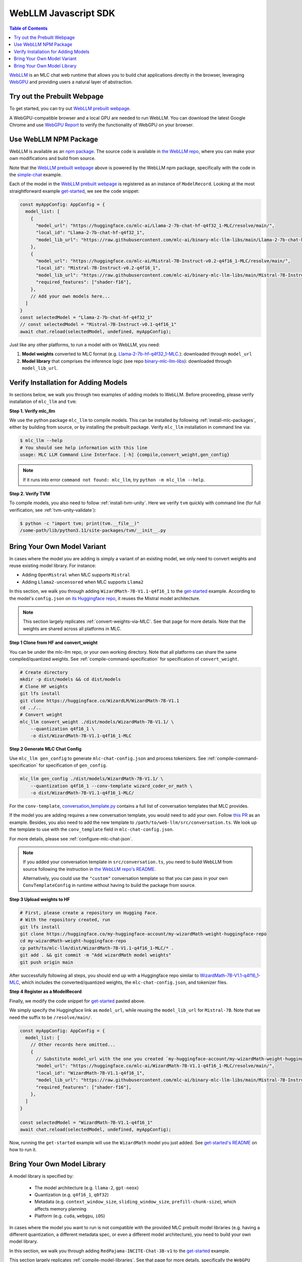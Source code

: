 .. _webllm-runtime:

WebLLM Javascript SDK
=====================

.. contents:: Table of Contents
   :local:
   :depth: 2

`WebLLM <https://www.npmjs.com/package/@mlc-ai/web-llm>`_ is an MLC chat web runtime
that allows you to build chat applications directly in the browser, leveraging
`WebGPU <https://www.w3.org/TR/webgpu/>`_ and providing users a natural layer of abstraction.

Try out the Prebuilt Webpage
----------------------------

To get started, you can try out `WebLLM prebuilt webpage <https://webllm.mlc.ai/#chat-demo>`__.

A WebGPU-compatible browser and a local GPU are needed to run WebLLM.
You can download the latest Google Chrome and use `WebGPU Report <https://webgpureport.org/>`__
to verify the functionality of WebGPU on your browser.


Use WebLLM NPM Package
----------------------

WebLLM is available as an `npm package <https://www.npmjs.com/package/@mlc-ai/web-llm>`_.
The source code is available in `the WebLLM repo <https://github.com/mlc-ai/web-llm>`_,
where you can make your own modifications and build from source.

Note that the `WebLLM prebuilt webpage <https://webllm.mlc.ai/#chat-demo>`__ above
is powered by the WebLLM npm package, specifically with the code in
the `simple-chat <https://github.com/mlc-ai/web-llm/tree/main/examples/simple-chat>`__ example.

Each of the model in the  `WebLLM prebuilt webpage <https://webllm.mlc.ai/#chat-demo>`__
is registered as an instance of ``ModelRecord``. Looking at the most straightforward example
`get-started <https://github.com/mlc-ai/web-llm/blob/main/examples/get-started/src/get_started.ts>`__,
we see the code snippet:

.. code:: typescript

  const myAppConfig: AppConfig = {
    model_list: [
      {
        "model_url": "https://huggingface.co/mlc-ai/Llama-2-7b-chat-hf-q4f32_1-MLC/resolve/main/",
        "local_id": "Llama-2-7b-chat-hf-q4f32_1",
        "model_lib_url": "https://raw.githubusercontent.com/mlc-ai/binary-mlc-llm-libs/main/Llama-2-7b-chat-hf/Llama-2-7b-chat-hf-q4f32_1-ctx4k_cs1k-webgpu.wasm",
      },
      {
        "model_url": "https://huggingface.co/mlc-ai/Mistral-7B-Instruct-v0.2-q4f16_1-MLC/resolve/main/",
        "local_id": "Mistral-7B-Instruct-v0.2-q4f16_1",
        "model_lib_url": "https://raw.githubusercontent.com/mlc-ai/binary-mlc-llm-libs/main/Mistral-7B-Instruct-v0.2/Mistral-7B-Instruct-v0.2-q4f16_1-sw4k_cs1k-webgpu.wasm",
        "required_features": ["shader-f16"],
      },
      // Add your own models here...
    ]
  }
  const selectedModel = "Llama-2-7b-chat-hf-q4f32_1"
  // const selectedModel = "Mistral-7B-Instruct-v0.1-q4f16_1"
  await chat.reload(selectedModel, undefined, myAppConfig);

Just like any other platforms, to run a model with on WebLLM, you need:

1. **Model weights** converted to MLC format (e.g. `Llama-2-7b-hf-q4f32_1-MLC
   <https://huggingface.co/mlc-ai/Llama-2-7b-chat-hf-q4f32_1-MLC/tree/main>`_.): downloaded through ``model_url``
2. **Model library** that comprises the inference logic (see repo `binary-mlc-llm-libs <https://github.com/mlc-ai/binary-mlc-llm-libs>`__): downloaded through ``model_lib_url``.

Verify Installation for Adding Models
-------------------------------------

In sections below, we walk you through two examples of adding models to WebLLM. Before proceeding,
please verify installation of ``mlc_llm`` and ``tvm``:

**Step 1. Verify mlc_llm**

We use the python package ``mlc_llm`` to compile models. This can be installed by
following :ref:`install-mlc-packages`, either by building from source, or by
installing the prebuilt package. Verify ``mlc_llm`` installation in command line via:

.. code:: bash

    $ mlc_llm --help
    # You should see help information with this line
    usage: MLC LLM Command Line Interface. [-h] {compile,convert_weight,gen_config}

.. note::
    If it runs into error ``command not found: mlc_llm``, try ``python -m mlc_llm --help``.

**Step 2. Verify TVM**

To compile models, you also need to follow :ref:`install-tvm-unity`.
Here we verify ``tvm`` quickly with command line (for full verification, see :ref:`tvm-unity-validate`):

.. code:: bash

    $ python -c "import tvm; print(tvm.__file__)"
    /some-path/lib/python3.11/site-packages/tvm/__init__.py


.. _webllm-add-model-variant:

Bring Your Own Model Variant
----------------------------

In cases where the model you are adding is simply a variant of an existing
model, we only need to convert weights and reuse existing model library. For instance:

- Adding ``OpenMistral`` when MLC supports ``Mistral``
- Adding ``Llama2-uncensored`` when MLC supports ``Llama2``


In this section, we walk you through adding ``WizardMath-7B-V1.1-q4f16_1`` to the
`get-started <https://github.com/mlc-ai/web-llm/tree/main/examples/get-started>`__ example.
According to the model's ``config.json`` on `its Huggingface repo <https://huggingface.co/WizardLM/WizardMath-7B-V1.1/blob/main/config.json>`_,
it reuses the Mistral model architecture.

.. note::

  This section largely replicates :ref:`convert-weights-via-MLC`.
  See that page for more details. Note that the weights are shared across
  all platforms in MLC.

**Step 1 Clone from HF and convert_weight**

You can be under the mlc-llm repo, or your own working directory. Note that all platforms
can share the same compiled/quantized weights. See :ref:`compile-command-specification`
for specification of ``convert_weight``.

.. code:: shell

    # Create directory
    mkdir -p dist/models && cd dist/models
    # Clone HF weights
    git lfs install
    git clone https://huggingface.co/WizardLM/WizardMath-7B-V1.1
    cd ../..
    # Convert weight
    mlc_llm convert_weight ./dist/models/WizardMath-7B-V1.1/ \
        --quantization q4f16_1 \
        -o dist/WizardMath-7B-V1.1-q4f16_1-MLC

**Step 2 Generate MLC Chat Config**

Use ``mlc_llm gen_config`` to generate ``mlc-chat-config.json`` and process tokenizers.
See :ref:`compile-command-specification` for specification of ``gen_config``.

.. code:: shell

    mlc_llm gen_config ./dist/models/WizardMath-7B-V1.1/ \
        --quantization q4f16_1 --conv-template wizard_coder_or_math \
        -o dist/WizardMath-7B-V1.1-q4f16_1-MLC/

For the ``conv-template``, `conversation_template.py <https://github.com/mlc-ai/mlc-llm/blob/main/python/mlc_llm/conversation_template.py>`__
contains a full list of conversation templates that MLC provides.

If the model you are adding requires a new conversation template, you would need to add your own.
Follow `this PR <https://github.com/mlc-ai/mlc-llm/pull/2163>`__ as an example. Besides, you also need to add the new template to ``/path/to/web-llm/src/conversation.ts``.
We look up the template to use with the ``conv_template`` field in ``mlc-chat-config.json``.

For more details, please see :ref:`configure-mlc-chat-json`.

.. note::

  If you added your conversation template in ``src/conversation.ts``, you need to build WebLLM
  from source following the instruction in
  `the WebLLM repo's README <https://github.com/mlc-ai/web-llm?tab=readme-ov-file#build-webllm-package-from-source>`_.

  Alternatively, you could use the ``"custom"`` conversation template so that you can pass in
  your own ``ConvTemplateConfig`` in runtime without having to build the package from source.

**Step 3 Upload weights to HF**

.. code:: shell

    # First, please create a repository on Hugging Face.
    # With the repository created, run
    git lfs install
    git clone https://huggingface.co/my-huggingface-account/my-wizardMath-weight-huggingface-repo
    cd my-wizardMath-weight-huggingface-repo
    cp path/to/mlc-llm/dist/WizardMath-7B-V1.1-q4f16_1-MLC/* .
    git add . && git commit -m "Add wizardMath model weights"
    git push origin main

After successfully following all steps, you should end up with a Huggingface repo similar to
`WizardMath-7B-V1.1-q4f16_1-MLC <https://huggingface.co/mlc-ai/WizardMath-7B-V1.1-q4f16_1-MLC>`__,
which includes the converted/quantized weights, the ``mlc-chat-config.json``, and tokenizer files.


**Step 4 Register as a ModelRecord**

Finally, we modify the code snippet for
`get-started <https://github.com/mlc-ai/web-llm/blob/main/examples/get-started/src/get_started.ts>`__
pasted above.

We simply specify the Huggingface link as ``model_url``, while reusing the ``model_lib_url`` for
``Mistral-7B``. Note that we need the suffix to be ``/resolve/main/``.

.. code:: typescript

  const myAppConfig: AppConfig = {
    model_list: [
      // Other records here omitted...
      {
        // Substitute model_url with the one you created `my-huggingface-account/my-wizardMath-weight-huggingface-repo`
        "model_url": "https://huggingface.co/mlc-ai/WizardMath-7B-V1.1-q4f16_1-MLC/resolve/main/",
        "local_id": "WizardMath-7B-V1.1-q4f16_1",
        "model_lib_url": "https://raw.githubusercontent.com/mlc-ai/binary-mlc-llm-libs/main/Mistral-7B-Instruct-v0.2/Mistral-7B-Instruct-v0.2-q4f16_1-sw4k_cs1k-webgpu.wasm",
        "required_features": ["shader-f16"],
      },
    ]
  }

  const selectedModel = "WizardMath-7B-V1.1-q4f16_1"
  await chat.reload(selectedModel, undefined, myAppConfig);

Now, running the ``get-started`` example will use the ``WizardMath`` model you just added.
See `get-started's README <https://github.com/mlc-ai/web-llm/tree/main/examples/get-started#webllm-get-started-app>`__
on how to run it.


Bring Your Own Model Library
----------------------------

A model library is specified by:

 - The model architecture (e.g. ``llama-2``, ``gpt-neox``)
 - Quantization (e.g. ``q4f16_1``, ``q0f32``)
 - Metadata (e.g. ``context_window_size``, ``sliding_window_size``, ``prefill-chunk-size``), which affects memory planning
 - Platform (e.g. ``cuda``, ``webgpu``, ``iOS``)

In cases where the model you want to run is not compatible with the provided MLC
prebuilt model libraries (e.g. having a different quantization, a different
metadata spec, or even a different model architecture), you need to build your
own model library.

In this section, we walk you through adding ``RedPajama-INCITE-Chat-3B-v1`` to the
`get-started <https://github.com/mlc-ai/web-llm/tree/main/examples/get-started>`__ example.

This section largely replicates :ref:`compile-model-libraries`. See that page for
more details, specifically the ``WebGPU`` option.

**Step 0. Install dependencies**

To compile model libraries for webgpu, you need to :ref:`build mlc_llm from source <mlcchat_build_from_source>`.
Besides, you also need to follow :ref:`install-web-build`. Otherwise, it would run into error:

.. code:: text

    RuntimeError: Cannot find libraries: wasm_runtime.bc

**Step 1. Clone from HF and convert_weight**

You can be under the mlc-llm repo, or your own working directory. Note that all platforms
can share the same compiled/quantized weights.

.. code:: shell

    # Create directory
    mkdir -p dist/models && cd dist/models
    # Clone HF weights
    git lfs install
    git clone https://huggingface.co/togethercomputer/RedPajama-INCITE-Chat-3B-v1
    cd ../..
    # Convert weight
    mlc_llm convert_weight ./dist/models/RedPajama-INCITE-Chat-3B-v1/ \
        --quantization q4f16_1 \
        -o dist/RedPajama-INCITE-Chat-3B-v1-q4f16_1-MLC

**Step 2. Generate mlc-chat-config and compile**

A model library is specified by:

 - The model architecture (e.g. ``llama-2``, ``gpt-neox``)
 - Quantization (e.g. ``q4f16_1``, ``q0f32``)
 - Metadata (e.g. ``context_window_size``, ``sliding_window_size``, ``prefill-chunk-size``), which affects memory planning
 - Platform (e.g. ``cuda``, ``webgpu``, ``iOS``)

All these knobs are specified in ``mlc-chat-config.json`` generated by ``gen_config``.

.. code:: shell

    # 1. gen_config: generate mlc-chat-config.json and process tokenizers
    mlc_llm gen_config ./dist/models/RedPajama-INCITE-Chat-3B-v1/ \
        --quantization q4f16_1 --conv-template redpajama_chat \
        -o dist/RedPajama-INCITE-Chat-3B-v1-q4f16_1-MLC/
    # 2. compile: compile model library with specification in mlc-chat-config.json
    mlc_llm compile ./dist/RedPajama-INCITE-Chat-3B-v1-q4f16_1-MLC/mlc-chat-config.json \
        --device webgpu -o dist/libs/RedPajama-INCITE-Chat-3B-v1-q4f16_1-webgpu.wasm

.. note::
    When compiling larger models like ``Llama-2-7B``, you may want to add ``--prefill_chunk_size 1024`` or
    lower ``context_window_size`` to decrease memory usage. Otherwise, during runtime,
    you may run into issues like:

    .. code:: text

        TypeError: Failed to execute 'createBuffer' on 'GPUDevice': Failed to read the 'size' property from
        'GPUBufferDescriptor': Value is outside the 'unsigned long long' value range.


**Step 3. Distribute model library and model weights**

After following the steps above, you should end up with:

.. code:: shell

    ~/mlc-llm > ls dist/libs
      RedPajama-INCITE-Chat-3B-v1-q4f16_1-webgpu.wasm  # ===> the model library

    ~/mlc-llm > ls dist/RedPajama-INCITE-Chat-3B-v1-q4f16_1-MLC
      mlc-chat-config.json                             # ===> the chat config
      ndarray-cache.json                               # ===> the model weight info
      params_shard_0.bin                               # ===> the model weights
      params_shard_1.bin
      ...
      tokenizer.json                                   # ===> the tokenizer files
      tokenizer_config.json

Upload the ``RedPajama-INCITE-Chat-3B-v1-q4f16_1-webgpu.wasm`` to a github repository (for us,
it is in `binary-mlc-llm-libs <https://github.com/mlc-ai/binary-mlc-llm-libs>`__). Then
upload the ``RedPajama-INCITE-Chat-3B-v1-q4f16_1-MLC`` to a Huggingface repo:

.. code:: shell

    # First, please create a repository on Hugging Face.
    # With the repository created, run
    git lfs install
    git clone https://huggingface.co/my-huggingface-account/my-redpajama3b-weight-huggingface-repo
    cd my-redpajama3b-weight-huggingface-repo
    cp path/to/mlc-llm/dist/RedPajama-INCITE-Instruct-3B-v1-q4f16_1-MLC/* .
    git add . && git commit -m "Add redpajama-3b instruct model weights"
    git push origin main

This would result in something like `RedPajama-INCITE-Chat-3B-v1-q4f16_1-MLC
<https://huggingface.co/mlc-ai/RedPajama-INCITE-Chat-3B-v1-q4f16_1-MLC/tree/main>`_.

**Step 4. Register as a ModelRecord**

Finally, we are able to run the model we added in WebLLM's `get-started <https://github.com/mlc-ai/web-llm/tree/main/examples/get-started>`__:

.. code:: typescript

  const myAppConfig: AppConfig = {
    model_list: [
      // Other records here omitted...
      {
        "model_url": "https://huggingface.co/my-hf-account/my-redpajama3b-weight-huggingface-repo/resolve/main/",
        "local_id": "RedPajama-INCITE-Instruct-3B-v1",
        "model_lib_url": "https://raw.githubusercontent.com/my-gh-account/my-repo/main/RedPajama-INCITE-Chat-3B-v1-q4f16_1-webgpu.wasm",
        "required_features": ["shader-f16"],
      },
    ]
  }

  const selectedModel = "RedPajama-INCITE-Instruct-3B-v1"
  await chat.reload(selectedModel, undefined, myAppConfig);

Now, running the ``get-started`` example will use the ``RedPajama`` model you just added.
See `get-started's README <https://github.com/mlc-ai/web-llm/tree/main/examples/get-started#webllm-get-started-app>`__
on how to run it.